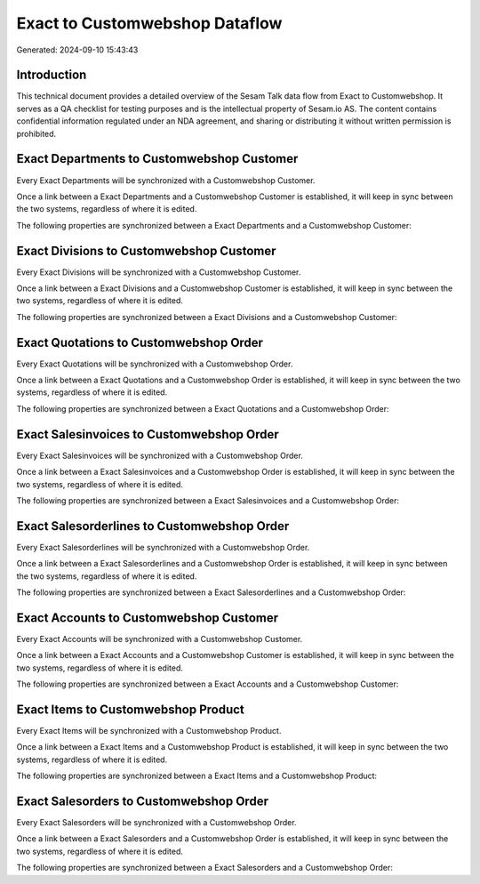 ===============================
Exact to Customwebshop Dataflow
===============================

Generated: 2024-09-10 15:43:43

Introduction
------------

This technical document provides a detailed overview of the Sesam Talk data flow from Exact to Customwebshop. It serves as a QA checklist for testing purposes and is the intellectual property of Sesam.io AS. The content contains confidential information regulated under an NDA agreement, and sharing or distributing it without written permission is prohibited.

Exact Departments to Customwebshop Customer
-------------------------------------------
Every Exact Departments will be synchronized with a Customwebshop Customer.

Once a link between a Exact Departments and a Customwebshop Customer is established, it will keep in sync between the two systems, regardless of where it is edited.

The following properties are synchronized between a Exact Departments and a Customwebshop Customer:

.. list-table::
   :header-rows: 1

   * - Exact Departments Property
     - Customwebshop Customer Property
     - Customwebshop Data Type


Exact Divisions to Customwebshop Customer
-----------------------------------------
Every Exact Divisions will be synchronized with a Customwebshop Customer.

Once a link between a Exact Divisions and a Customwebshop Customer is established, it will keep in sync between the two systems, regardless of where it is edited.

The following properties are synchronized between a Exact Divisions and a Customwebshop Customer:

.. list-table::
   :header-rows: 1

   * - Exact Divisions Property
     - Customwebshop Customer Property
     - Customwebshop Data Type


Exact Quotations to Customwebshop Order
---------------------------------------
Every Exact Quotations will be synchronized with a Customwebshop Order.

Once a link between a Exact Quotations and a Customwebshop Order is established, it will keep in sync between the two systems, regardless of where it is edited.

The following properties are synchronized between a Exact Quotations and a Customwebshop Order:

.. list-table::
   :header-rows: 1

   * - Exact Quotations Property
     - Customwebshop Order Property
     - Customwebshop Data Type


Exact Salesinvoices to Customwebshop Order
------------------------------------------
Every Exact Salesinvoices will be synchronized with a Customwebshop Order.

Once a link between a Exact Salesinvoices and a Customwebshop Order is established, it will keep in sync between the two systems, regardless of where it is edited.

The following properties are synchronized between a Exact Salesinvoices and a Customwebshop Order:

.. list-table::
   :header-rows: 1

   * - Exact Salesinvoices Property
     - Customwebshop Order Property
     - Customwebshop Data Type


Exact Salesorderlines to Customwebshop Order
--------------------------------------------
Every Exact Salesorderlines will be synchronized with a Customwebshop Order.

Once a link between a Exact Salesorderlines and a Customwebshop Order is established, it will keep in sync between the two systems, regardless of where it is edited.

The following properties are synchronized between a Exact Salesorderlines and a Customwebshop Order:

.. list-table::
   :header-rows: 1

   * - Exact Salesorderlines Property
     - Customwebshop Order Property
     - Customwebshop Data Type


Exact Accounts to Customwebshop Customer
----------------------------------------
Every Exact Accounts will be synchronized with a Customwebshop Customer.

Once a link between a Exact Accounts and a Customwebshop Customer is established, it will keep in sync between the two systems, regardless of where it is edited.

The following properties are synchronized between a Exact Accounts and a Customwebshop Customer:

.. list-table::
   :header-rows: 1

   * - Exact Accounts Property
     - Customwebshop Customer Property
     - Customwebshop Data Type


Exact Items to Customwebshop Product
------------------------------------
Every Exact Items will be synchronized with a Customwebshop Product.

Once a link between a Exact Items and a Customwebshop Product is established, it will keep in sync between the two systems, regardless of where it is edited.

The following properties are synchronized between a Exact Items and a Customwebshop Product:

.. list-table::
   :header-rows: 1

   * - Exact Items Property
     - Customwebshop Product Property
     - Customwebshop Data Type


Exact Salesorders to Customwebshop Order
----------------------------------------
Every Exact Salesorders will be synchronized with a Customwebshop Order.

Once a link between a Exact Salesorders and a Customwebshop Order is established, it will keep in sync between the two systems, regardless of where it is edited.

The following properties are synchronized between a Exact Salesorders and a Customwebshop Order:

.. list-table::
   :header-rows: 1

   * - Exact Salesorders Property
     - Customwebshop Order Property
     - Customwebshop Data Type

